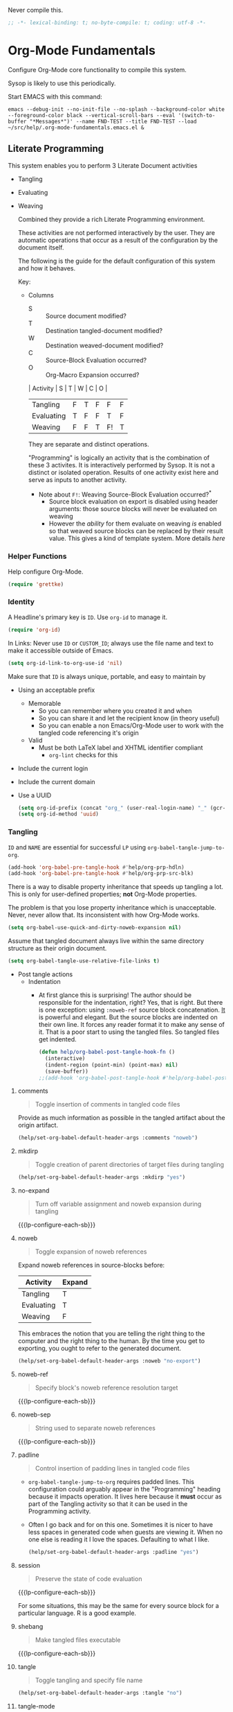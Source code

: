 #+PROPERTY: header-args :tangle yes :results output silent  :comments noweb
#+OPTIONS: toc:3

Never compile this.

#+NAME: org_gcr_2017-07-21_mara_495928F4-D984-4DE8-9513-C94FEFD9CDB0
#+BEGIN_SRC emacs-lisp :comments no
;; -*- lexical-binding: t; no-byte-compile: t; coding: utf-8 -*-
#+END_SRC
* Org-Mode Fundamentals
:PROPERTIES:
:ID:       org_2020-12-10+00-00:28CB7CC9-F76D-4EFF-A30C-5F16446482FD
:END:

Configure Org-Mode core functionality to compile this system.

Sysop is likely to use this periodically.

Start EMACS with this command:

#+BEGIN_EXAMPLE
emacs --debug-init --no-init-file --no-splash --background-color white --foreground-color black --vertical-scroll-bars --eval '(switch-to-buffer "*Messages*")' --name FND-TEST --title FND-TEST --load ~/src/help/.org-mode-fundamentals.emacs.el &
#+END_EXAMPLE

** Literate Programming
:PROPERTIES:
:ID:       orgmode:gcr:vela:8510C876-F644-4804-9F87-54A0B44DBA6A
:END:

#+MACRO: lp-configure-each-sb Configuration likely per Source-Block or System.

This system enables you to perform 3 Literate Document activities
        - Tangling
        - Evaluating
        - Weaving

          Combined they provide a rich Literate Programming environment.

          These activities are not performed interactively by the user. They are automatic
          operations that occur as a result of the configuration by the document itself.

          The following is the guide for the default configuration of this system and how
          it behaves.

          Key:

          - Columns
            - S :: Source document modified?
            - T :: Destination tangled-document modified?
            - W :: Destination weaved-document modified?
            - C :: Source-Block Evaluation occurred?
            - O :: Org-Macro Expansion occurred?

            | Activity   | S | T | W | C  | O |
            |------------+---+---+---+----+---|
            | Tangling   | F | T | F | F  | F |
            | Evaluating | T | F | F | T  | F |
            | Weaving    | F | F | T | F! | T |

            They are separate and distinct operations.

            "Programming" is logically an activity that is the combination of these 3
            activites. It is interactively performed by Sysop. It is not a distinct
            or isolated operation. Results of one activity exist here and serve as inputs to
            another activity.

            - Note about ~F!~: Weaving Source-Block Evaluation occurred?^{*}
              - Source block evaluation on export is disabled using header arguments:
                those source blocks will never be evaluated on weaving
              - However the /ability/ for them evaluate on weaving /is/ enabled so that weaved
                source blocks can be replaced by their result value. This gives a kind of
                template system. More details [[eval][here]]

*** Helper Functions
:PROPERTIES:
:ID:       orgmode:gcr:vela:B14776FD-6835-4D1D-BCD3-50D56555423C
:END:

Help configure Org-Mode.

#+NAME: org_gcr_2017-05-12_mara_21BEDC86-D1A3-43FC-85AC-8FF54D161E2F
#+BEGIN_SRC emacs-lisp
(require 'grettke)
#+END_SRC

*** Identity
:PROPERTIES:
:ID:       orgmode:gcr:vela:25F4226F-2EB2-48EC-A4D5-56DD5CCC753E
:END:

A Headline's primary key is =ID=. Use =org-id= to manage it.

#+NAME: org_gcr_2017-05-12_mara_922805E3-E016-4026-BAF6-C3BA5DFC6B5A
#+BEGIN_SRC emacs-lisp
(require 'org-id)
#+END_SRC

In Links: Never use =ID= or =CUSTOM_ID=; always use the file name and text to make
it accessible outside of Emacs.

#+NAME: org_gcr_2017-05-12_mara_6F578996-A506-4193-8566-C3FAC6102228
#+BEGIN_SRC emacs-lisp
(setq org-id-link-to-org-use-id 'nil)
#+END_SRC

Make sure that =ID= is always unique, portable, and easy to maintain by
  - Using an acceptable prefix
    - Memorable
      - So you can remember where you created it and when
      - So you can share it and let the recipient know (in theory useful)
      - So you can enable a non Emacs/Org-Mode user to work with the tangled
        code referencing it's origin
    - Valid
      - Must be both LaTeX label and XHTML identifier compliant
        - ~org-lint~ checks for this
  - Include the current login
  - Include the current domain
  - Use a UUID

    #+NAME: org_gcr_2017-05-12_mara_8F2F5DAE-40B9-490D-8523-BABCAA913A71
    #+BEGIN_SRC emacs-lisp
  (setq org-id-prefix (concat "org_" (user-real-login-name) "_" (gcr--org-timestamp-no-colons) "_" (system-name)))
  (setq org-id-method 'uuid)
    #+END_SRC

*** Tangling
:PROPERTIES:
:ID:       orgmode:gcr:vela:267EEDED-1367-405F-807C-B3C489045704
:END:
=ID= and =NAME= are essential for successful =LP= using ~org-babel-tangle-jump-to-org~.

#+NAME: org_gcr_2017-05-12_mara_C4C2CC56-88D6-440F-A277-75B174B7F8E8
#+BEGIN_SRC emacs-lisp
(add-hook 'org-babel-pre-tangle-hook #'help/org-prp-hdln)
(add-hook 'org-babel-pre-tangle-hook #'help/org-prp-src-blk)
#+END_SRC

There is a way to disable property inheritance that speeds up tangling a lot.
This is only for user-defined properties; *not* Org-Mode properties.

The problem is that you lose property inheritance which is unacceptable. Never,
never allow that. Its inconsistent with how Org-Mode works.

#+NAME: org_gcr_2017-05-12_mara_7AFF21D6-39A6-4580-8AD1-3BF24A83091A
#+BEGIN_SRC emacs-lisp
(setq org-babel-use-quick-and-dirty-noweb-expansion nil)
#+END_SRC

Assume that tangled document always live within the same directory structure
as their origin document.

#+NAME: org_gcr_2017-05-12_mara_BFB80EA4-F37F-484C-9A7E-7B97166A2F49
#+BEGIN_SRC emacs-lisp
(setq org-babel-tangle-use-relative-file-links t)
#+END_SRC

    - Post tangle actions
      - Indentation
        - At first glance this is surprising! The author should be responsible for
          the indentation, right? Yes, that is right. But there is one exception:
          using ~:noweb-ref~ source block concatenation. [[http://orgmode.org/manual/noweb_002dref.html][It]] is powerful and elegant.
          But the source blocks are indented on their own line. It forces any
          reader format it to make any sense of it. That is a poor start to using
          the tangled files. So tangled files get indented.

        #+NAME: org_gcr_2017-05-12_mara_1946BB7D-D2A7-40F3-BF7D-1C22B887D1F6
        #+BEGIN_SRC emacs-lisp
    (defun help/org-babel-post-tangle-hook-fn ()
      (interactive)
      (indent-region (point-min) (point-max) nil)
      (save-buffer))
    ;;(add-hook 'org-babel-post-tangle-hook #'help/org-babel-post-tangle-hook-fn)

        #+END_SRC

**** comments
:PROPERTIES:
:ID:       orgmode:gcr:vela:49787FC5-CAA7-466B-B742-0F38973E070B
:END:

#+BEGIN_QUOTE
Toggle insertion of comments in tangled code files
#+END_QUOTE

Provide as much information as possible in the tangled artifact about the
origin artifact.

#+NAME: org_gcr_2017-05-12_mara_5516E87C-58CA-451B-84B3-BA7B9D2A284E
#+BEGIN_SRC emacs-lisp
(help/set-org-babel-default-header-args :comments "noweb")
#+END_SRC

**** mkdirp
:PROPERTIES:
:ID:       orgmode:gcr:vela:B0F9A321-3B69-46BB-B512-0AF3C663A4C0
:END:

#+BEGIN_QUOTE
Toggle creation of parent directories of target files during tangling
#+END_QUOTE

#+NAME: org_gcr_2017-05-12_mara_51AE0BB2-9E85-482C-AAC6-8860D2141999
#+BEGIN_SRC emacs-lisp
(help/set-org-babel-default-header-args :mkdirp "yes")
#+END_SRC

**** no-expand
:PROPERTIES:
:ID:       orgmode:gcr:vela:90170E6A-AA1A-44EA-9BF8-1A6AA38FD224
:END:

#+BEGIN_QUOTE
Turn off variable assignment and noweb expansion during tangling
#+END_QUOTE

{{{lp-configure-each-sb}}}

**** noweb
:PROPERTIES:
:ID:       orgmode:gcr:vela:E12B48AB-68E8-4515-89E3-30A16FB6FD22
:END:

#+BEGIN_QUOTE
Toggle expansion of noweb references
#+END_QUOTE

Expand noweb references in source-blocks before:

| Activity   | Expand |
|------------+--------|
| Tangling   | T      |
| Evaluating | T      |
| Weaving    | F      |

This embraces the notion that you are telling the right thing to the
computer and the right thing to the human. By the time you get to exporting, you
ought to refer to the generated document.

#+NAME: org_gcr_2017-05-12_mara_F9D0273A-A0E4-4265-B133-C665ADE1F031
#+BEGIN_SRC emacs-lisp
(help/set-org-babel-default-header-args :noweb "no-export")
#+END_SRC

**** noweb-ref
:PROPERTIES:
:ID:       orgmode:gcr:vela:2836D0AA-5DBA-48AC-A338-B47002DE8D7F
:END:

#+BEGIN_QUOTE
Specify block's noweb reference resolution target
#+END_QUOTE

{{{lp-configure-each-sb}}}

**** noweb-sep
:PROPERTIES:
:ID:       orgmode:gcr:vela:B1A57D15-6BBF-4E78-A0D9-0B02C283C6B0
:END:

#+BEGIN_QUOTE
String used to separate noweb references
#+END_QUOTE

{{{lp-configure-each-sb}}}

**** padline
:PROPERTIES:
:ID:       orgmode:gcr:vela:DDE727A6-DDF7-4B61-9063-549614B135F0
:END:

#+BEGIN_QUOTE
Control insertion of padding lines in tangled code files
#+END_QUOTE

  - ~org-babel-tangle-jump-to-org~ requires padded lines. This configuration could
    arguably appear in the "Programming" heading because it impacts operation. It
    lives here because it *must* occur as part of the Tangling activity so that it
    can be used in the Programming activity.
  - Often I go back and for on this one. Sometimes it is nicer to have less spaces
    in generated code when guests are viewing it. When no one else is reading it
    I love the spaces. Defaulting to what I like.

    #+NAME: org_gcr_2017-05-12_mara_D7CD2E35-5BE4-4003-8D78-26D939E0031E
    #+BEGIN_SRC emacs-lisp
  (help/set-org-babel-default-header-args :padline "yes")
    #+END_SRC

**** session
:PROPERTIES:
:ID:       orgmode:gcr:vela:8219A42A-E90F-418A-8EF0-EB150CF6D730
:END:

#+BEGIN_QUOTE
Preserve the state of code evaluation
#+END_QUOTE

{{{lp-configure-each-sb}}}

For some situations, this may be the same for every source block for a
particular language. R is a good example.

**** shebang
:PROPERTIES:
:ID:       orgmode:gcr:vela:542185DD-4FD6-459A-B422-DA7B546FB292
:END:

#+BEGIN_QUOTE
Make tangled files executable
#+END_QUOTE

{{{lp-configure-each-sb}}}

**** tangle
:PROPERTIES:
:ID:       orgmode:gcr:vela:EA716FC9-4A90-4F3E-ABD0-31FEA575C969
:END:

#+BEGIN_QUOTE
Toggle tangling and specify file name
#+END_QUOTE

#+NAME: org_gcr_2017-05-12_mara_B11664F9-C0E7-48C0-8050-0A66B199FEBF
#+BEGIN_SRC emacs-lisp
(help/set-org-babel-default-header-args :tangle "no")
#+END_SRC

**** tangle-mode
:PROPERTIES:
:ID:       orgmode:gcr:vela:5F0B7157-2DC8-4AFD-8F26-4B21025A5ECE
:END:

#+BEGIN_QUOTE
Set permission of tangled files
#+END_QUOTE

{{{lp-configure-each-sb}}}

*** Evaluating
:PROPERTIES:
:ID:       orgmode:gcr:vela:ED23FF0B-1F90-435C-9B56-ACA06C1ACAE0
:END:

Org-Mode may use all of the listed languages.

I want different settings.
#+NAME: org_gcr_2017-05-12_mara_54FEB960-2B87-41E3-A4E4-6DE9DED9B1BD
#+BEGIN_SRC emacs-lisp :tangle no
(org-babel-do-load-languages
 'org-babel-load-languages
 '((emacs-lisp . t)
   (org . t)
   ;; (sml . t)
   (C . t)
   ;; (R . t)
   ;; (python . t)
   ;; (sass . t)
   (scheme . t)
   (sql . t)
   ;; (js . t)
   ;;
   ;; (latex . t)
   ;;
   (makefile . t)
   (shell . t)
   ;;
   ;; (ditaa . t)
   ;; (dot . t)
   ;; (plantuml . t)
   ))
#+END_SRC
**** cache
:PROPERTIES:
:ID:       orgmode:gcr:vela:49B8BFE9-643B-450F-A8A1-20CE3079E215
:END:

#+BEGIN_QUOTE
Avoid re-evaluating unchanged code blocks
#+END_QUOTE

{{{lp-configure-each-sb}}}

Default =no= is correct for nearly every scenario.

**** colnames
:PROPERTIES:
:ID:       orgmode:gcr:vela:4D683007-14AE-4A7D-A506-E2301FD32E82
:END:

#+BEGIN_QUOTE
Handle column names in tables
#+END_QUOTE

{{{lp-configure-each-sb}}}

**** dir
:PROPERTIES:
:ID:       orgmode:gcr:vela:CD1494F1-0A2A-44D0-9955-0D0501AF1539
:END:

#+BEGIN_QUOTE
Specify the default (possibly remote) directory for code block execution
#+END_QUOTE

{{{lp-configure-each-sb}}}

**** epilogue
:PROPERTIES:
:ID:       orgmode:gcr:vela:CA7F5086-9D4B-4847-9449-3231CE027804
:END:

#+BEGIN_QUOTE
Text to append to code block body
#+END_QUOTE

See Prologue.

**** eval
:PROPERTIES:
:ID:       orgmode:gcr:vela:0329BACE-2C99-4BB3-A7A5-7C800EF53FAD
:END:

#+BEGIN_QUOTE
Limit evaluation of specific code blocks
#+END_QUOTE

Never evaluate source-blocks or in-line-source-blocks *on export*.

#+NAME: org_gcr_2017-05-12_mara_FE5C21BF-9766-4277-A413-B3AF5C255C39
#+BEGIN_SRC emacs-lisp
(help/set-org-babel-default-header-args :eval "never-export")
(help/set-org-babel-default-inline-header-args :eval "never-export")
#+END_SRC

~org-export-use-babel~

How does this overlap with the ~:eval~ header arg? Are they the same or
different? What is the point? For a while I thought I understood the
difference and how it worked. Later when I ran into a problem with my exports
I realized that I didn't understand the difference!

I thought that I had configured inline source blocks to

      1) Have their results replaced on each export
      2) Only include their results, excluding their source code
      3) Allow execution of source blocks interactively, never on export

         It is all documented here [[Literate Programming]].

         Instead of that, when I exported, the results /weren't/ replaced and the source
         code /was/ included: exactly the opposite of what I had wanted to happen. Ouch!

         Source blocks include a header arg ~:eval~ that controls evaluation of source
         blocks. I'd configured them all (both normal source blocks and inline source
         blocks) with the setting "never-export". Never-export makes it so that you can
         evaluate source blocks when you are editing the document but they can never be
         evaluated during export. That is why #3 worked correctly. But I will still
         stuck with #1-#2.

         Long story short after reviewing what I was thought every setting regarding
         evaluating and exportation I ended up on ~org-export-use-babel~. It seemed silly
         to read it's documentation again because I'd read it so many times that I
         though I knew it inside and out: it controls whether or not code blocks /can/ be
         evaluated on export. I'd set it to true though, to be totally sure that the
         system worked as I had expected. Now *two* places disabled evaluation on export:
         header args and this variable. It was here though that my understanding had a
         major mistake!

         ~org-export-use-babel—~ answers two questions (controls two features) with one
         answer:

         1) Is code evaluated on export?
         2) Are header args obeyed?

            The key is the second part: the header args must be obeyed to make ~replace~
            work. My problem was that I never noticed that this variable controls both
            execution and header args use. The latter, somehow I totally missed that. So
            no matter how I configured the header-args, those results /could never/ be
            replaced because the header-args are *totally ignored*. Wow, I was so happy to
            discover this.

            In the end the configuration was super simple: set ~org-export-use-babel~ to
            true, make sure the desired source blocks were set to ~:never-export~, and the
            inline source blocks were setup to replace.

            #+NAME: org_gcr_2017-05-12_mara_DB816700-04B3-45D0-9847-490BBFE9DBA0
            #+BEGIN_SRC emacs-lisp
      (setq org-export-use-babel t)
            #+END_SRC

**** file
:PROPERTIES:
:ID:       orgmode:gcr:vela:80824708-62AF-4337-A517-828DA22D1FCA
:END:

#+BEGIN_QUOTE
Specify a path for file output
#+END_QUOTE

{{{lp-configure-each-sb}}}

**** file-desc
:PROPERTIES:
:ID:       orgmode:gcr:vela:6F9A2745-7118-469E-9FDB-4B327C02E5FA
:END:

#+BEGIN_QUOTE
Specify a description for file results
#+END_QUOTE

{{{lp-configure-each-sb}}}

**** file-ext
:PROPERTIES:
:ID:       orgmode:gcr:vela:0716A48E-9227-44FD-B1FA-185DF6545E91
:END:

#+BEGIN_QUOTE
Specify an extension for file output
#+END_QUOTE

{{{lp-configure-each-sb}}}

**** hlines
:PROPERTIES:
:ID:       orgmode:gcr:vela:721F4E5E-A343-4D7C-A3A3-12A544B3A273
:END:

#+BEGIN_QUOTE
Handle horizontal lines in tables
#+END_QUOTE

{{{lp-configure-each-sb}}}

**** output-dir
:PROPERTIES:
:ID:       orgmode:gcr:vela:D0DDFE88-1B41-4A67-A5F4-88B1B35A7513
:END:

#+BEGIN_QUOTE
Specify a directory to write file output to
#+END_QUOTE

{{{lp-configure-each-sb}}}

One example is a System where *all* intermediate results are stored to individual
files.

**** post
:PROPERTIES:
:ID:       orgmode:gcr:vela:1A4DEC98-C735-4D88-8261-6AD13C495EF2
:END:

#+BEGIN_QUOTE
Post processing of code block results
#+END_QUOTE

{{{lp-configure-each-sb}}}

**** prologue
:PROPERTIES:
:ID:       orgmode:gcr:vela:3D1780E0-2E6D-428C-916D-BFB10E79C76F
:END:

#+BEGIN_QUOTE
Text to prepend to code block body
#+END_QUOTE

{{{lp-configure-each-sb}}}

For some situations, this may be the same for every source block for a
particular language. The user manual described ~gnuplot~, which often shows up on
the list and the solution is to ~reset~ the session.

Another example, say that you've got a bunch of R Source-Blocks and you want to
be able to rearrange them as you please. You want to be sure that there are no
dependencies between them on bindings created in the workspace. Set ~prologue~
to ~rm(list = ls())~.

Epilgue works hand-in-hand with this.

**** results
:PROPERTIES:
:ID:       orgmode:gcr:vela:2755571E-113B-436E-9EEC-26618A55A27E
:END:

#+BEGIN_QUOTE
Specify the type of results and how they will be collected and handled
#+END_QUOTE

Ways to configure =:results=: src_emacs-lisp{(apply '* (-keep 'cdr '((Collection . 2) (Type . 4) (Format . 7) (Handling . 4))))} {{{results(=224=)}}}.

This system stores the results of evaluation in the source document. It believes
that the results are critical to the research.

Keep the document as close to being executable as possible; make it very visible
when it is not.

    - Collection
      - =value=: Functions have a single result. So do Source-Blocks.
    - Type
      - =scalar=
        - Functions always return a single result
        - Evidence demonstrates that I use this or =output= most of the time and I
          want to configure this to work right for =Literate Programming= by default
          because it feels better.
      - =WAS=
        - Because in theory returning a collection was flexible (see below). In
          practice I never ever used this.
        - =table=:
          - Tables are the best type because
            - Dimensions make them human-readable in text.
            - Work with Babel LP.
            - Appear as lists to programming languages.
            - Weaves well.
            - Inline Source-Blocks disallow tables so use scalars instead.
    - Format
      - =drawer=: Enable results replacement
    - Handling
      - =replace=: Replace them each time you evaluate the block.

        #+NAME: org_gcr_2017-05-12_mara_2F6FE420-85A2-4A99-AAB7-20473F02B878
        #+BEGIN_SRC emacs-lisp
    (defconst help/org-sb-results-cfg "value scalar drawer replace")
    (help/set-org-babel-default-header-args :results help/org-sb-results-cfg)
        #+END_SRC

        Their format will show that they are results. Inline source blocks
        automatically get formatted as verbatim. For some reason, this only needs to
        be configured as =replace= to work unlike normal source blocks. Copying the
        configuration from normal source blocks here breaks the replacement
        functionality.

        #+NAME: org_gcr_2017-05-12_mara_3E59D8A5-2B8A-44D6-A863-7051E8E62421
        #+BEGIN_SRC emacs-lisp
    (defconst help/org-isb-results-cfg "replace")
    (help/set-org-babel-default-inline-header-args :results help/org-isb-results-cfg)
        #+END_SRC

**** rownames
:PROPERTIES:
:ID:       orgmode:gcr:vela:B184A507-1B03-4096-A4D8-E50A1DA047DB
:END:

#+BEGIN_QUOTE
Handle row names in tables
#+END_QUOTE

{{{lp-configure-each-sb}}}

**** sep
:PROPERTIES:
:ID:       orgmode:gcr:vela:F1336AAA-68EF-4E87-B253-458103B6FF2F
:END:

#+BEGIN_QUOTE
Delimiter for writing tabular results outside Org
#+END_QUOTE

{{{lp-configure-each-sb}}}

**** var
:PROPERTIES:
:ID:       orgmode:gcr:vela:3B4D638C-82EE-47F3-835C-52B2F03620A0
:END:

#+BEGIN_QUOTE
Pass arguments to code blocks
#+END_QUOTE

- *The* most revealing of the power of Org-Mode's LP offering
- Values-by-reference
  - Table
  - List
  - Source-Block without and with parameters
  - Literal-Block
- Idexable variable values
- Emacs Lisp evaluation of variables

*** Weaving
:PROPERTIES:
:ID:       orgmode:gcr:vela:F71DD8BA-B853-4903-A348-400E13C0E6F8
:END:

Help the reader make sense of the document by displaying it's internal
properties.

#+NAME: org_gcr_2017-05-12_mara_FDA3AE76-9095-49A6-8D3B-F522060FFE0E
#+BEGIN_SRC emacs-lisp
(setq org-export-with-properties t)
#+END_SRC

    - Stop your flow to monitor the export for errors
      - <2016-01-19 Tue> Expect it to start weaves for all weavers asynchronously.
        Does not do so; main thread is blocked until weaves complete.

        #+NAME: org_gcr_2017-05-12_mara_75498F0F-C121-4954-9E27-B6859173C1E1
        #+BEGIN_SRC emacs-lisp
    (setq org-export-in-background nil)
        #+END_SRC

        Make sure that exported files are Unicode UTF-8.

        #+NAME: org_gcr_2017-05-12_mara_400FE840-685A-4130-B697-8835F8FDB1FF
        #+BEGIN_SRC emacs-lisp
    (setq org-export-coding-system 'utf-8)
        #+END_SRC

        Line breaks are for humans typing them, not for publishing.

        When publishing to ASCII, set this property in the file.

        #+NAME: org_gcr_2017-05-12_mara_DE83AAE3-B4D6-4AB8-83BF-EE3252F9F6D2
        #+BEGIN_SRC emacs-lisp
    (setq org-export-preserve-breaks nil)
        #+END_SRC

        When exporting anything, do not insert the exported content into the kill ring.

        #+NAME: org_gcr_2017-05-12_mara_564FC52E-A339-4209-9B6E-86E890D8835C
        #+BEGIN_SRC emacs-lisp
    (setq org-export-copy-to-kill-ring nil)
        #+END_SRC

        By default I never want a table of contents generated. It is so easy to enable
        it with a property, it will be fine to turn it off.

        #+NAME: org_gcr_2017-05-12_mara_BF7F8052-2578-4BA2-9740-DA437B55447B
        #+BEGIN_SRC emacs-lisp
    (setq org-export-with-toc nil)
        #+END_SRC

        On export, maintain the literal spacing as found in the source block. Obviously
        this is important for make-files. It is really important everywhere because
        anything else would violate the law of least surprise.

        #+NAME: org_gcr_2017-05-12_mara_5E57CCF7-6D5D-42B4-BD49-26D55EC0891C
        #+BEGIN_SRC emacs-lisp
    (setq org-src-preserve-indentation t)
        #+END_SRC

        Maximize flexibility for weaving operations during export.

        #+NAME: org_gcr_2017-05-12_mara_BC45B41D-BED3-4448-BFE6-9EE43DAD37E2
        #+BEGIN_SRC emacs-lisp
    (setq org-export-allow-bind-keywords t)
        #+END_SRC

        Disable element caching because it might break weaves via [[https://lists.gnu.org/archive/html/emacs-orgmode/2015-09/msg00646.html][this thread]].

        #+NAME: org_gcr_2017-05-12_mara_DA69CB4F-597A-4057-A532-2B9EC5E4FCF9
        #+BEGIN_SRC emacs-lisp
    (setq org-element-use-cache nil)
        #+END_SRC

**** exports
:PROPERTIES:
:ID:       orgmode:gcr:vela:57B3786B-017F-4F6E-89F9-05642304F3B6
:END:

#+BEGIN_QUOTE
Export code and/or results
#+END_QUOTE

Always share source blocks and their results. Whether or not to generate a
result for a particular source block is configured per-block. If you don't want
to share a result for a source block then disable storage of results on that
block.

#+NAME: org_gcr_2017-05-12_mara_C933F9D3-EC64-4D09-980D-FB8C7E39CB92
#+BEGIN_SRC emacs-lisp
(help/set-org-babel-default-header-args :exports "both")
#+END_SRC

Use inline Source-Blocks to provide values read as part of the document. Don't
show their source code. Allows inline Source-Blocks to function as /rich/ macros
when combined with ~org-sbe~.

#+NAME: org_gcr_2017-05-12_mara_8D15DF2A-D8EE-4797-AD1C-CB81CFE1404B
#+BEGIN_SRC emacs-lisp
(help/set-org-babel-default-inline-header-args :exports "results")
#+END_SRC

**** wrap
:PROPERTIES:
:ID:       orgmode:gcr:vela:94D6B3BE-5DA1-499A-B5C7-A6B71710A1EA
:END:

#+BEGIN_QUOTE
Mark source block evaluation results
#+END_QUOTE

Inline-Source-Blocks are recognizable by their =verbatim= font. They do not
interrupt the flow. Source-Blocks are their own entities. They stand out. Their
results need to be visibly noticeably different for the reader by making them
=EXAMPLE= special blocks.

#+NAME: org_gcr_2017-05-12_mara_9C45DF8B-120E-47C8-9CA8-04EE6EEB162A
#+BEGIN_SRC emacs-lisp
(help/set-org-babel-default-header-args :wrap "EXAMPLE")
#+END_SRC

Diagramming languages require =RESULTS= output for exporting.

MWB -- ned to set this afer org-babel-load-languages

#+NAME: org_gcr_2017-05-12_mara_28D5D5A9-5CC8-4B6C-887F-A02F9D416B0D
#+BEGIN_SRC emacs-lisp :tangle no
(help/set-org-babel-default-header-args:ditaa :wrap "RESULTS")
(help/set-org-babel-default-header-args:dot :wrap "RESULTS")
(help/set-org-babel-default-header-args:plantuml :wrap "RESULTS")
#+END_SRC

#+RESULTS: orgmode:gcr:vela:0F18A334-A192-4DA5-A897-9D7F3E15C64B
#+BEGIN_EXAMPLE
((:wrap . RESULTS) (:results . file) (:exports . results))
#+END_EXAMPLE


